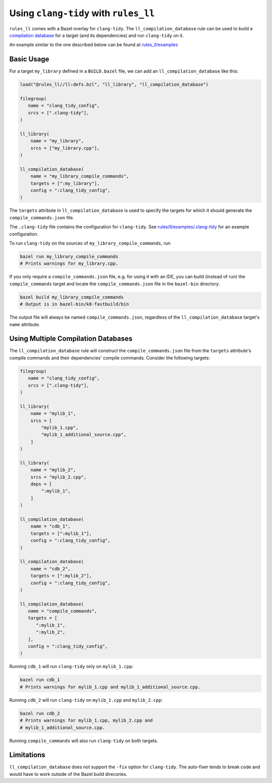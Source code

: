 Using ``clang-tidy`` with ``rules_ll``
--------------------------------------

``rules_ll`` comes with a Bazel overlay for ``clang-tidy``. The
``ll_compilation_database`` rule can be used to build a `compilation database <https://clang.llvm.org/docs/JSONCompilationDatabase.html>`_
for a target (and its dependencies) and run ``clang-tidy`` on it.

An example similar to the one described below can be found at `rules_ll/examples <https://github.com/eomii/rules_ll/tree/main/examples>`_

Basic Usage
===========

For a target ``my_library`` defined in a ``BUILD.bazel`` file, we can add an
``ll_compilation_database`` like this:

.. code:: python

   load("@rules_ll//ll:defs.bzl", "ll_library", "ll_compilation_database")

   filegroup(
      name = "clang_tidy_config",
      srcs = [".clang-tidy"],
   )

   ll_library(
       name = "my_library",
       srcs = ["my_library.cpp"],
   )

   ll_compilation_database(
       name = "my_library_compile_commands",
       targets = [":my_library"],
       config = ":clang_tidy_config",
   )

The ``targets`` attribute in ``ll_compilation_database`` is used to specify the
targets for which it should generate the ``compile_commands.json`` file.

The ``.clang-tidy`` file contains the configuration for ``clang-tidy``. See
`rules/ll/examples/.clang-tidy <https://github.com/eomii/rules_ll/tree/main/examples/.clang-tidy>`_
for an example configuration.

To run ``clang-tidy`` on the sources of ``my_library_compile_commands``, run

.. code:: bash

   bazel run my_library_compile_commands
   # Prints warnings for my_library.cpp.

If you only require a ``compile_commands.json`` file, e.g. for using it with an
IDE, you can build (instead of run) the ``compile_commands`` target and locate
the ``compile_commands.json`` file in the ``bazel-bin`` directory.

.. code:: bash

   bazel build my_library_compile_commands
   # Output is in bazel-bin/k8-fastbuild/bin

The output file will always be named ``compile_commands.json``, regardless of
the ``ll_compilation_database`` target's ``name`` attribute.

Using Multiple Compilation Databases
====================================

The ``ll_compilation_database`` rule will construct the
``compile_commands.json`` file from the ``targets`` attribute's compile
commands and their dependencies' compile commands. Consider the following
targets:

.. code:: python

   filegroup(
      name = "clang_tidy_config",
      srcs = [".clang-tidy"],
   )

   ll_library(
       name = "mylib_1",
       srcs = [
           "mylib_1.cpp",
           "mylib_1_additional_source.cpp",
       ]
   )

   ll_library(
       name = "mylib_2",
       srcs = "mylib_2.cpp",
       deps = [
           ":mylib_1",
       ]
   )

   ll_compilation_database(
       name = "cdb_1",
       targets = [":mylib_1"],
       config = ":clang_tidy_config",
   )

   ll_compilation_database(
       name = "cdb_2",
       targets = [":mylib_2"],
       config = ":clang_tidy_config",
   )

   ll_compilation_database(
      name = "compile_commands",
      targets = [
         ":mylib_1",
         ":mylib_2",
      ],
      config = ":clang_tidy_config",
   )

Running ``cdb_1`` will run ``clang-tidy`` only on ``mylib_1.cpp``:

.. code:: bash

   bazel run cdb_1
   # Prints warnings for mylib_1.cpp and mylib_1_additional_source.cpp.

Running ``cdb_2`` will run ``clang-tidy`` on ``mylib_1.cpp`` and
``mylib_2.cpp``:

.. code:: bash

   bazel run cdb_2
   # Prints warnings for mylib_1.cpp, mylib_2.cpp and
   # mylib_1_additional_source.cpp.

Running ``compile_commands`` will also run ``clang-tidy`` on both targets.

Limitations
===========

``ll_compilation_database`` does not support the ``-fix`` option for
``clang-tidy``. The auto-fixer tends to break code and would have to work
outside of the Bazel build direcories.
